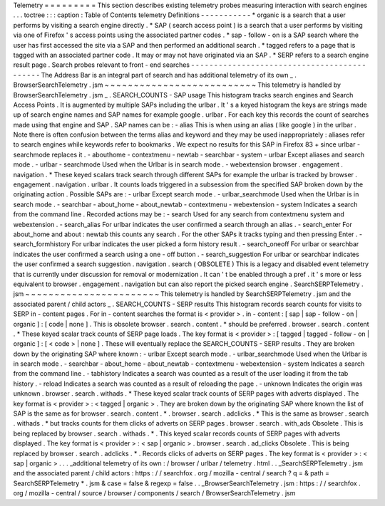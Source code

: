Telemetry
=
=
=
=
=
=
=
=
=
This
section
describes
existing
telemetry
probes
measuring
interaction
with
search
engines
.
.
.
toctree
:
:
:
caption
:
Table
of
Contents
telemetry
Definitions
-
-
-
-
-
-
-
-
-
-
-
*
organic
is
a
search
that
a
user
performs
by
visiting
a
search
engine
directly
.
*
SAP
(
search
access
point
)
is
a
search
that
a
user
performs
by
visiting
via
one
of
Firefox
'
s
access
points
using
the
associated
partner
codes
.
*
sap
-
follow
-
on
is
a
SAP
search
where
the
user
has
first
accessed
the
site
via
a
SAP
and
then
performed
an
additional
search
.
*
tagged
refers
to
a
page
that
is
tagged
with
an
associated
partner
code
.
It
may
or
may
not
have
originated
via
an
SAP
.
*
SERP
refers
to
a
search
engine
result
page
.
Search
probes
relevant
to
front
-
end
searches
-
-
-
-
-
-
-
-
-
-
-
-
-
-
-
-
-
-
-
-
-
-
-
-
-
-
-
-
-
-
-
-
-
-
-
-
-
-
-
-
-
-
-
-
The
Address
Bar
is
an
integral
part
of
search
and
has
additional
telemetry
of
its
own
_
.
BrowserSearchTelemetry
.
jsm
~
~
~
~
~
~
~
~
~
~
~
~
~
~
~
~
~
~
~
~
~
~
~
~
~
~
This
telemetry
is
handled
by
BrowserSearchTelemetry
.
jsm
_
.
SEARCH_COUNTS
-
SAP
usage
This
histogram
tracks
search
engines
and
Search
Access
Points
.
It
is
augmented
by
multiple
SAPs
including
the
urlbar
.
It
'
s
a
keyed
histogram
the
keys
are
strings
made
up
of
search
engine
names
and
SAP
names
for
example
google
.
urlbar
.
For
each
key
this
records
the
count
of
searches
made
using
that
engine
and
SAP
.
SAP
names
can
be
:
-
alias
This
is
when
using
an
alias
(
like
google
)
in
the
urlbar
.
Note
there
is
often
confusion
between
the
terms
alias
and
keyword
and
they
may
be
used
inappropriately
:
aliases
refer
to
search
engines
while
keywords
refer
to
bookmarks
.
We
expect
no
results
for
this
SAP
in
Firefox
83
+
since
urlbar
-
searchmode
replaces
it
.
-
abouthome
-
contextmenu
-
newtab
-
searchbar
-
system
-
urlbar
Except
aliases
and
search
mode
.
-
urlbar
-
searchmode
Used
when
the
Urlbar
is
in
search
mode
.
-
webextension
browser
.
engagement
.
navigation
.
*
These
keyed
scalars
track
search
through
different
SAPs
for
example
the
urlbar
is
tracked
by
browser
.
engagement
.
navigation
.
urlbar
.
It
counts
loads
triggered
in
a
subsession
from
the
specified
SAP
broken
down
by
the
originating
action
.
Possible
SAPs
are
:
-
urlbar
Except
search
mode
.
-
urlbar_searchmode
Used
when
the
Urlbar
is
in
search
mode
.
-
searchbar
-
about_home
-
about_newtab
-
contextmenu
-
webextension
-
system
Indicates
a
search
from
the
command
line
.
Recorded
actions
may
be
:
-
search
Used
for
any
search
from
contextmenu
system
and
webextension
.
-
search_alias
For
urlbar
indicates
the
user
confirmed
a
search
through
an
alias
.
-
search_enter
For
about_home
and
about
:
newtab
this
counts
any
search
.
For
the
other
SAPs
it
tracks
typing
and
then
pressing
Enter
.
-
search_formhistory
For
urlbar
indicates
the
user
picked
a
form
history
result
.
-
search_oneoff
For
urlbar
or
searchbar
indicates
the
user
confirmed
a
search
using
a
one
-
off
button
.
-
search_suggestion
For
urlbar
or
searchbar
indicates
the
user
confirmed
a
search
suggestion
.
navigation
.
search
(
OBSOLETE
)
This
is
a
legacy
and
disabled
event
telemetry
that
is
currently
under
discussion
for
removal
or
modernization
.
It
can
'
t
be
enabled
through
a
pref
.
it
'
s
more
or
less
equivalent
to
browser
.
engagement
.
navigation
but
can
also
report
the
picked
search
engine
.
SearchSERPTelemetry
.
jsm
~
~
~
~
~
~
~
~
~
~
~
~
~
~
~
~
~
~
~
~
~
~
~
This
telemetry
is
handled
by
SearchSERPTelemetry
.
jsm
and
the
associated
parent
/
child
actors
_
.
SEARCH_COUNTS
-
SERP
results
This
histogram
records
search
counts
for
visits
to
SERP
in
-
content
pages
.
For
in
-
content
searches
the
format
is
<
provider
>
.
in
-
content
:
[
sap
|
sap
-
follow
-
on
|
organic
]
:
[
code
|
none
]
.
This
is
obsolete
browser
.
search
.
content
.
*
should
be
preferred
.
browser
.
search
.
content
.
*
These
keyed
scalar
track
counts
of
SERP
page
loads
.
The
key
format
is
<
provider
>
:
[
tagged
|
tagged
-
follow
-
on
|
organic
]
:
[
<
code
>
|
none
]
.
These
will
eventually
replace
the
SEARCH_COUNTS
-
SERP
results
.
They
are
broken
down
by
the
originating
SAP
where
known
:
-
urlbar
Except
search
mode
.
-
urlbar_searchmode
Used
when
the
Urlbar
is
in
search
mode
.
-
searchbar
-
about_home
-
about_newtab
-
contextmenu
-
webextension
-
system
Indicates
a
search
from
the
command
line
.
-
tabhistory
Indicates
a
search
was
counted
as
a
result
of
the
user
loading
it
from
the
tab
history
.
-
reload
Indicates
a
search
was
counted
as
a
result
of
reloading
the
page
.
-
unknown
Indicates
the
origin
was
unknown
.
browser
.
search
.
withads
.
*
These
keyed
scalar
track
counts
of
SERP
pages
with
adverts
displayed
.
The
key
format
is
<
provider
>
:
<
tagged
|
organic
>
.
They
are
broken
down
by
the
originating
SAP
where
known
the
list
of
SAP
is
the
same
as
for
browser
.
search
.
content
.
*
.
browser
.
search
.
adclicks
.
*
This
is
the
same
as
browser
.
search
.
withads
.
*
but
tracks
counts
for
them
clicks
of
adverts
on
SERP
pages
.
browser
.
search
.
with_ads
Obsolete
.
This
is
being
replaced
by
browser
.
search
.
withads
.
*
.
This
keyed
scalar
records
counts
of
SERP
pages
with
adverts
displayed
.
The
key
format
is
<
provider
>
:
<
sap
|
organic
>
.
browser
.
search
.
ad_clicks
Obsolete
.
This
is
being
replaced
by
browser
.
search
.
adclicks
.
*
.
Records
clicks
of
adverts
on
SERP
pages
.
The
key
format
is
<
provider
>
:
<
sap
|
organic
>
.
.
.
_additional
telemetry
of
its
own
:
/
browser
/
urlbar
/
telemetry
.
html
.
.
_SearchSERPTelemetry
.
jsm
and
the
associated
parent
/
child
actors
:
https
:
/
/
searchfox
.
org
/
mozilla
-
central
/
search
?
q
=
&
path
=
SearchSERPTelemetry
*
.
jsm
&
case
=
false
&
regexp
=
false
.
.
_BrowserSearchTelemetry
.
jsm
:
https
:
/
/
searchfox
.
org
/
mozilla
-
central
/
source
/
browser
/
components
/
search
/
BrowserSearchTelemetry
.
jsm
